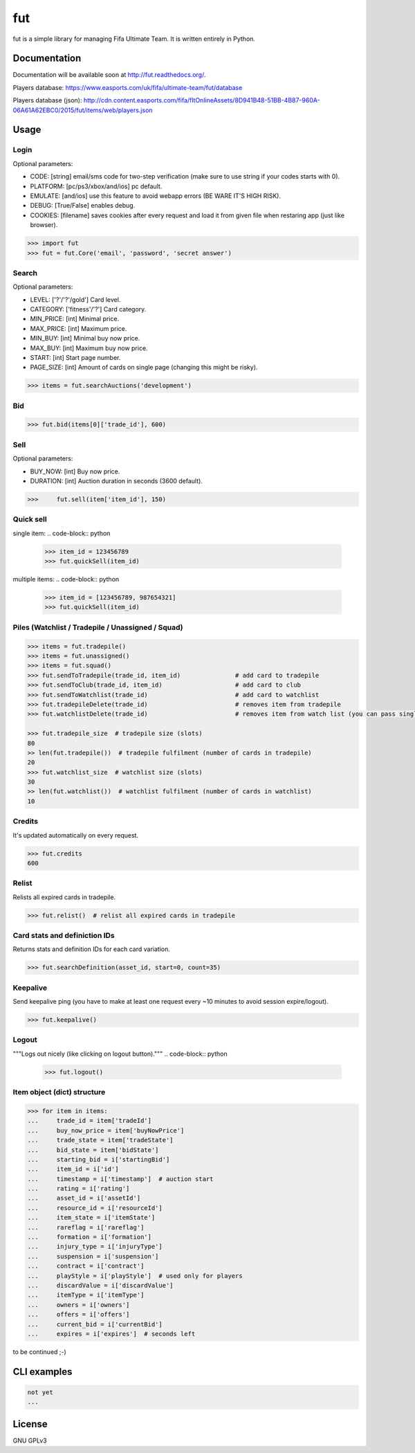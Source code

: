 fut
=====

.. image:: https://travis-ci.org/oczkers/fut.png?branch=master
        :target: https://travis-ci.org/oczkers/fut

fut is a simple library for managing Fifa Ultimate Team.
It is written entirely in Python.



Documentation
-------------
Documentation will be available soon at http://fut.readthedocs.org/.

Players database: https://www.easports.com/uk/fifa/ultimate-team/fut/database

Players database (json): http://cdn.content.easports.com/fifa/fltOnlineAssets/8D941B48-51BB-4B87-960A-06A61A62EBC0/2015/fut/items/web/players.json



Usage
-----

Login
`````````````
Optional parameters:

- CODE: [string] email/sms code for two-step verification (make sure to use string if your codes starts with 0).
- PLATFORM: [pc/ps3/xbox/and/ios] pc default.
- EMULATE: [and/ios] use this feature to avoid webapp errors (BE WARE IT'S HIGH RISK).
- DEBUG: [True/False] enables debug.
- COOKIES: [filename] saves cookies after every request and load it from given file when restaring app (just like browser).

.. code-block:: python

    >>> import fut
    >>> fut = fut.Core('email', 'password', 'secret answer')

Search
`````````````
Optional parameters:

- LEVEL: ['?'/'?'/gold'] Card level.
- CATEGORY: ['fitness'/'?'] Card category.
- MIN_PRICE: [int] Minimal price.
- MAX_PRICE: [int] Maximum price.
- MIN_BUY: [int] Minimal buy now price.
- MAX_BUY: [int] Maximum buy now price.
- START: [int] Start page number.
- PAGE_SIZE: [int] Amount of cards on single page (changing this might be risky).

.. code-block:: python

    >>> items = fut.searchAuctions('development')

Bid
`````````````

.. code-block:: python

    >>> fut.bid(items[0]['trade_id'], 600)

Sell
`````````````
Optional parameters:

- BUY_NOW: [int] Buy now price.
- DURATION: [int] Auction duration in seconds (3600 default).

.. code-block:: python

    >>>     fut.sell(item['item_id'], 150)

Quick sell
`````````````
single item:
.. code-block:: python

    >>> item_id = 123456789
    >>> fut.quickSell(item_id)

multiple items:
.. code-block:: python

    >>> item_id = [123456789, 987654321]
    >>> fut.quickSell(item_id)

Piles (Watchlist / Tradepile / Unassigned / Squad)
`````````````

.. code-block:: python

    >>> items = fut.tradepile()
    >>> items = fut.unassigned()
    >>> items = fut.squad()
    >>> fut.sendToTradepile(trade_id, item_id)               # add card to tradepile
    >>> fut.sendToClub(trade_id, item_id)                    # add card to club
    >>> fut.sendToWatchlist(trade_id)                        # add card to watchlist
    >>> fut.tradepileDelete(trade_id)                        # removes item from tradepile
    >>> fut.watchlistDelete(trade_id)                        # removes item from watch list (you can pass single str/ing or list/tuple of ids - like in quickSell)

    >>> fut.tradepile_size  # tradepile size (slots)
    80
    >> len(fut.tradepile())  # tradepile fulfilment (number of cards in tradepile)
    20
    >>> fut.watchlist_size  # watchlist size (slots)
    30
    >> len(fut.watchlist())  # watchlist fulfilment (number of cards in watchlist)
    10

Credits
`````````````
It's updated automatically on every request.

.. code-block:: python

    >>> fut.credits
    600

Relist
`````````````
Relists all expired cards in tradepile.

.. code-block:: python

    >>> fut.relist()  # relist all expired cards in tradepile

Card stats and definiction IDs
`````````````
Returns stats and definition IDs for each card variation.

.. code-block:: python

    >>> fut.searchDefinition(asset_id, start=0, count=35)

Keepalive
`````````````
Send keepalive ping (you have to make at least one request every ~10 minutes to avoid session expire/logout).

.. code-block:: python

    >>> fut.keepalive()

Logout
`````````````
"""Logs out nicely (like clicking on logout button)."""
.. code-block:: python
    >>> fut.logout()



Item object (dict) structure
`````````````

.. code-block:: python

    >>> for item in items:
    ...     trade_id = item['tradeId']
    ...     buy_now_price = item['buyNowPrice']
    ...     trade_state = item['tradeState']
    ...     bid_state = item['bidState']
    ...     starting_bid = i['startingBid']
    ...     item_id = i['id']
    ...     timestamp = i['timestamp']  # auction start
    ...     rating = i['rating']
    ...     asset_id = i['assetId']
    ...     resource_id = i['resourceId']
    ...     item_state = i['itemState']
    ...     rareflag = i['rareflag']
    ...     formation = i['formation']
    ...     injury_type = i['injuryType']
    ...     suspension = i['suspension']
    ...     contract = i['contract']
    ...     playStyle = i['playStyle']  # used only for players
    ...     discardValue = i['discardValue']
    ...     itemType = i['itemType']
    ...     owners = i['owners']
    ...     offers = i['offers']
    ...     current_bid = i['currentBid']
    ...     expires = i['expires']  # seconds left


to be continued ;-)


CLI examples
------------
.. code-block:: bash

    not yet
    ...


License
-------

GNU GPLv3
